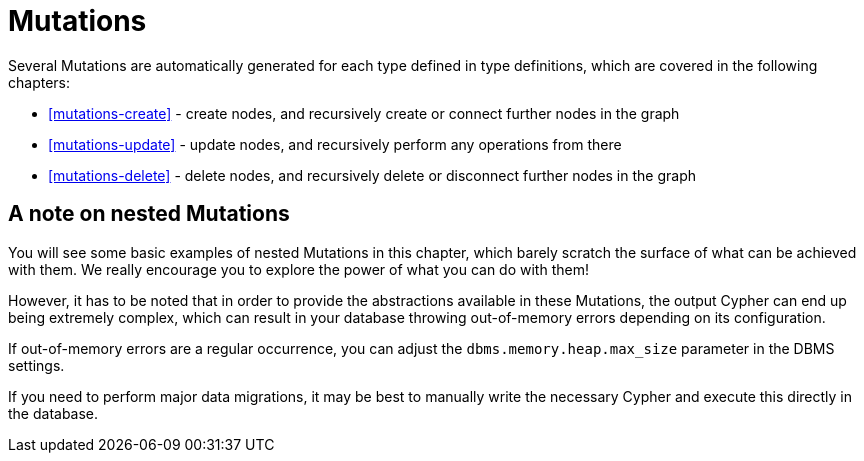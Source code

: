 [[mutations]]
= Mutations

Several Mutations are automatically generated for each type defined in type definitions, which are covered in the following chapters:

- <<mutations-create>> - create nodes, and recursively create or connect further nodes in the graph
- <<mutations-update>> - update nodes, and recursively perform any operations from there
- <<mutations-delete>> - delete nodes, and recursively delete or disconnect further nodes in the graph

== A note on nested Mutations

You will see some basic examples of nested Mutations in this chapter, which barely scratch the surface of what can be achieved with them. We really encourage you to explore the power of what you can do with them!

However, it has to be noted that in order to provide the abstractions available in these Mutations, the output Cypher can end up being extremely complex, which can result in your database throwing out-of-memory errors depending on its configuration.

If out-of-memory errors are a regular occurrence, you can adjust the `dbms.memory.heap.max_size` parameter in the DBMS settings.

If you need to perform major data migrations, it may be best to manually write the necessary Cypher and execute this directly in the database.
